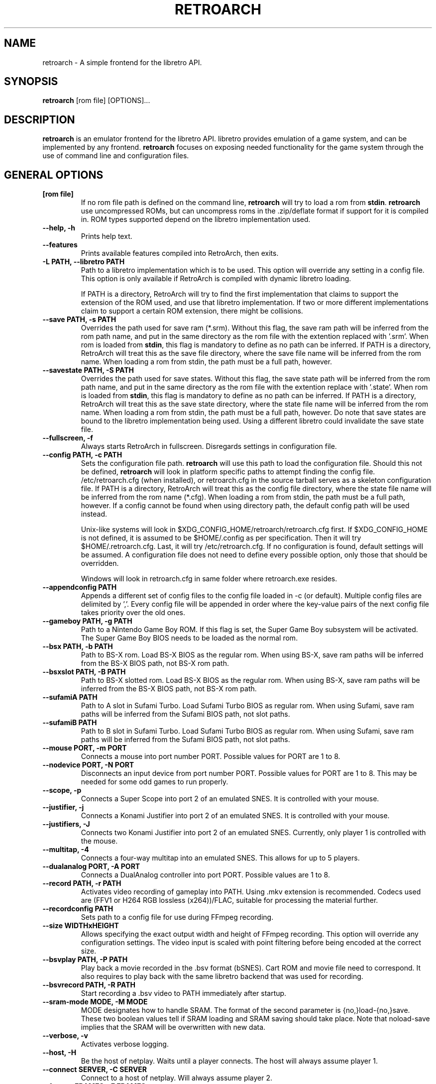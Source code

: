 .\" retroarch.1:

.TH  "RETROARCH" "1" "November 1, 2011" "RETROARCH" "System Manager's Manual: retroarch"

.SH NAME

retroarch \- A simple frontend for the libretro API.

.SH SYNOPSIS

\fBretroarch\fR [rom file] [OPTIONS]...

.SH "DESCRIPTION"

\fBretroarch\fR is an emulator frontend for the libretro API.
libretro provides emulation of a game system, and can be implemented by any frontend.
\fBretroarch\fR focuses on exposing needed functionality for the game system through the use of command line and configuration files.

.SH "GENERAL OPTIONS"

.TP
\fB[rom file]\fR
If no rom file path is defined on the command line, \fBretroarch\fR will try to load a rom from \fBstdin\fR.
\fBretroarch\fR use uncompressed ROMs, but can uncompress roms in the .zip/deflate format if support for it is compiled in.
ROM types supported depend on the libretro implementation used.

.TP
\fB--help, -h\fR
Prints help text.

.TP
\fB--features\fR
Prints available features compiled into RetroArch, then exits.

.TP
\fB-L PATH, --libretro PATH\fR
Path to a libretro implementation which is to be used.
This option will override any setting in a config file.
This option is only available if RetroArch is compiled with dynamic libretro loading.

If PATH is a directory, RetroArch will try to find the first implementation that claims to support
the extension of the ROM used, and use that libretro implementation.
If two or more different implementations claim to support a certain ROM extension, there might be collisions.

.TP
\fB--save PATH, -s PATH\fR
Overrides the path used for save ram (*.srm).
Without this flag, the save ram path will be inferred from the rom path name, and put in the same directory as the rom file with the extention replaced with '.srm'.
When rom is loaded from \fBstdin\fR, this flag is mandatory to define as no path can be inferred.
If PATH is a directory, RetroArch will treat this as the save file directory, where the save file name will be inferred from the rom name.
When loading a rom from stdin, the path must be a full path, however.

.TP
\fB--savestate PATH, -S PATH\fR
Overrides the path used for save states.
Without this flag, the save state path will be inferred from the rom path name, and put in the same directory as the rom file with the extention replace with '.state'.
When rom is loaded from \fBstdin\fR, this flag is mandatory to define as no path can be inferred.
If PATH is a directory, RetroArch will treat this as the save state directory, where the state file name will be inferred from the rom name.
When loading a rom from stdin, the path must be a full path, however.
Do note that save states are bound to the libretro implementation being used. Using a different libretro could invalidate the save state file.

.TP
\fB--fullscreen, -f\fR
Always starts RetroArch in fullscreen. Disregards settings in configuration file.

.TP
\fB--config PATH, -c PATH\fR
Sets the configuration file path. \fBretroarch\fR will use this path to load the configuration file.
Should this not be defined, \fBretroarch\fR will look in platform specific paths to attempt finding the config file.
/etc/retroarch.cfg (when installed), or retroarch.cfg in the source tarball serves as a skeleton configuration file.
If PATH is a directory, RetroArch will treat this as the config file directory, where the state file name will be inferred from the rom name (*.cfg).
When loading a rom from stdin, the path must be a full path, however.
If a config cannot be found when using directory path, the default config path will be used instead.

.IP
Unix-like systems will look in $XDG_CONFIG_HOME/retroarch/retroarch.cfg first. If $XDG_CONFIG_HOME is not defined, it is assumed to be $HOME/.config as per specification. Then it will try $HOME/.retroarch.cfg. Last, it will try /etc/retroarch.cfg. If no configuration is found, default settings will be assumed. A configuration file does not need to define every possible option, only those that should be overridden.

.IP
Windows will look in retroarch.cfg in same folder where retroarch.exe resides.

.TP
\fB--appendconfig PATH\fR
Appends a different set of config files to the config file loaded in -c (or default).
Multiple config files are delimited by ','.
Every config file will be appended in order where the key-value pairs of the next config file takes priority over the old ones.

.TP
\fB--gameboy PATH, -g PATH\fR
Path to a Nintendo Game Boy ROM. If this flag is set, the Super Game Boy subsystem will be activated. The Super Game Boy BIOS needs to be loaded as the normal rom.

.TP
\fB--bsx PATH, -b PATH\fR
Path to BS-X rom. Load BS-X BIOS as the regular rom.
When using BS-X, save ram paths will be inferred from the BS-X BIOS path, not BS-X rom path.

.TP
\fB--bsxslot PATH, -B PATH\fR
Path to BS-X slotted rom. Load BS-X BIOS as the regular rom.
When using BS-X, save ram paths will be inferred from the BS-X BIOS path, not BS-X rom path.

.TP
\fB--sufamiA PATH\fR
Path to A slot in Sufami Turbo. Load Sufami Turbo BIOS as regular rom.
When using Sufami, save ram paths will be inferred from the Sufami BIOS path, not slot paths.

.TP
\fB--sufamiB PATH\fR
Path to B slot in Sufami Turbo. Load Sufami Turbo BIOS as regular rom.
When using Sufami, save ram paths will be inferred from the Sufami BIOS path, not slot paths.

.TP
\fB--mouse PORT, -m PORT\fR
Connects a mouse into port number PORT. Possible values for PORT are 1 to 8.

.TP
\fB--nodevice PORT, -N PORT\fR
Disconnects an input device from port number PORT. Possible values for PORT are 1 to 8. This may be needed for some odd games to run properly.

.TP
\fB--scope, -p\fR
Connects a Super Scope into port 2 of an emulated SNES. It is controlled with your mouse.

.TP
\fB--justifier, -j\fR
Connects a Konami Justifier into port 2 of an emulated SNES. It is controlled with your mouse.

.TP
\fB--justifiers, -J\fR
Connects two Konami Justifier into port 2 of an emulated SNES. Currently, only player 1 is controlled with the mouse.

.TP
\fB--multitap, -4\fR
Connects a four-way multitap into an emulated SNES. This allows for up to 5 players.

.TP
\fB--dualanalog PORT, -A PORT\fR
Connects a DualAnalog controller into port PORT. Possible values are 1 to 8.

.TP
\fB--record PATH, -r PATH\fR
Activates video recording of gameplay into PATH. Using .mkv extension is recommended.
Codecs used are (FFV1 or H264 RGB lossless (x264))/FLAC, suitable for processing the material further.

.TP
\fB--recordconfig PATH\fR
Sets path to a config file for use during FFmpeg recording.

.TP
\fB--size WIDTHxHEIGHT\fR
Allows specifying the exact output width and height of FFmpeg recording. This option will override any configuration settings.
The video input is scaled with point filtering before being encoded at the correct size.

.TP
\fB--bsvplay PATH, -P PATH\fR
Play back a movie recorded in the .bsv format (bSNES). Cart ROM and movie file need to correspond.
It also requires to play back with the same libretro backend that was used for recording.

.TP
\fB--bsvrecord PATH, -R PATH\fR
Start recording a .bsv video to PATH immediately after startup.

.TP
\fB--sram-mode MODE, -M MODE\fR
MODE designates how to handle SRAM.
The format of the second parameter is {no,}load-{no,}save.
These two boolean values tell if SRAM loading and SRAM saving should take place.
Note that noload-save implies that the SRAM will be overwritten with new data.

.TP
\fB--verbose, -v\fR
Activates verbose logging.

.TP
\fB--host, -H\fR
Be the host of netplay. Waits until a player connects. The host will always assume player 1.

.TP
\fB--connect SERVER, -C SERVER\fR
Connect to a host of netplay. Will always assume player 2.

.TP
\fB--frames FRAMES, -F FRAMES\fR
Sync frames to use when using netplay. More frames allow for more latency, but requires more CPU power.
Set FRAMES to 0 to have perfect sync. 0 frames is only suitable for LAN. Defaults to 0.

.TP
\fB--port PORT\fR
Network port used for netplay. This defaults to 55435. This option affects both TCP and UDP.

.TP
\fB--spectate\fR
If netplay is used, it will go into a spectator mode.
Spectator mode allows one host to live stream game playback to multiple clients.
Essentially, clients receive a live streamed BSV movie file.
Clients can connect and disconnect at any time.
Clients thus cannot interact as player 2.
For spectating mode to work, both host and clients will need to use this flag.

.TP
\fB--command CMD\fR
Sends a command over UDP to an already running RetroArch application, and exit.
The command is formatted as "COMMAND:HOST:PORT".
HOST and PORT are both optional. "COMMAND:HOST" will set PORT to
"network_cmd_port" default setting.
If only "COMMAND" is used, HOST and PORT will be assumed to be "localhost" and "network_cmd_port" respectively.

The available commands are listed if "COMMAND" is invalid.

.TP
\fB--nick NICK\fR
Pick a nickname for use with netplay.
This is purely cosmetic, and only serves to help players identify each other.

.TP
\fB--ups PATCH, -U PATCH\fR
Attempts to apply an UPS patch to the current ROM image. No files are altered.
If this flag is not specified, RetroArch will look for a .ups file with same basename as ROM specified.

.TP
\fB--bps PATCH\fR
Attempts to apply a BPS patch to the current ROM image. No files are altered.
If this flag is not specified, RetroArch will look for a .bps file with same basename as ROM specified.

.TP
\fB--ips PATCH\fR
Attempts to apply a IPS patch to the current ROM image. No files are altered.
If this flag is not specified, RetroArch will look for a .ips file with same basename as ROM specified.
Note that RetroArch cannot perform any error checking if patching was successful due to how IPS works.

.TP
\fB--no-patch\fR
Disables all kinds of ROM patching.

.TP
\fB--xml MAP, -X MAP\fR
Specifies path to XML memory map for the given ROM.
If this flag is not specified, RetroArch will look for a .xml file with same basename as ROM specified.

.TP
\fB-D, --detach\fR
Detach from the current console. This is currently only relevant for Microsoft Windows.

.SH "SEE ALSO"
\fBretroarch-joyconfig\fR(1)
